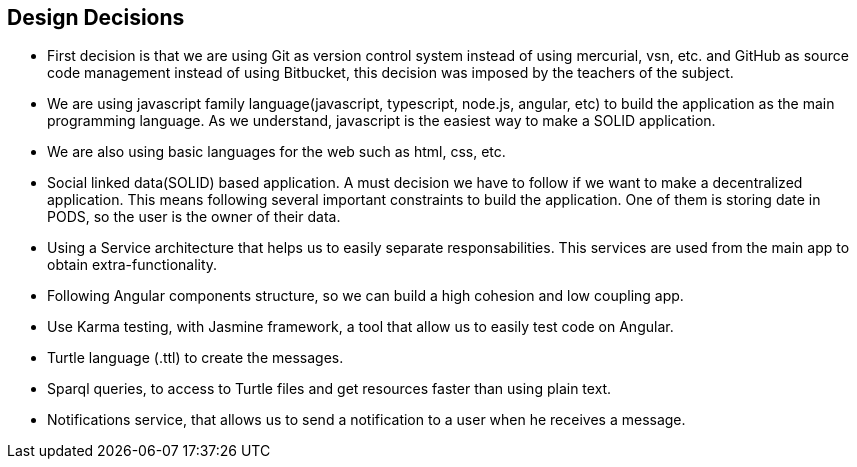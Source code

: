 [[section-design-decisions]]
== Design Decisions
* First decision is that we are using Git as version control system instead of using mercurial, vsn, etc. and GitHub as source code management instead of using Bitbucket, this decision was imposed by the teachers of the subject.
* We are using javascript family language(javascript, typescript, node.js, angular, etc) to build the application as the main programming language. As we understand, javascript is the easiest way to make a SOLID application.
* We are also using basic languages for the web such as html, css, etc.
* Social linked data(SOLID) based application. A must decision we have to follow if we want to make a decentralized application. This means following several important constraints to build the application. One of them is storing date in PODS, so the user is the owner of their data.
* Using a Service architecture that helps us to easily separate responsabilities. This services are used from the main app to obtain extra-functionality. 
* Following Angular components structure, so we can build a high cohesion and low coupling app.
* Use Karma testing, with Jasmine framework, a tool that allow us to easily test code on Angular.
* Turtle language (.ttl) to create the messages.
* Sparql queries, to access to Turtle files and get resources faster than using plain text.
* Notifications service, that allows us to send a notification to a user when he receives a message.
